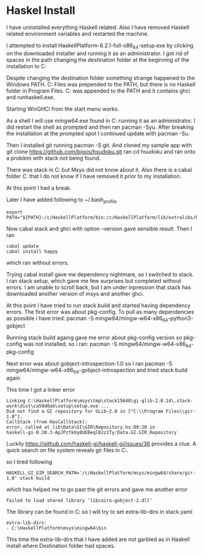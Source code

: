 * Haskel Install
I have uninstalled everything Haskell related. Also I have removed Haskell
related environment variables and restarted the machine.

I attempted to install HaskellPlatform-8.2.1-full-x86_64-setup.exe by clicking
on the downloaded installer and running it as an administrator.
I got rid of spaces in the path changing the destination folder at the
beginning of the installation to C:\HaskellPlatform

Despite changing the destination folder something strange happened to the
Windows PATH. C:\Program Files\Haskell\bin was prepended to the PATH, but there
is no Haskell folder in Program Files.
C:\HaskellPlatform\mingw\bin was appended to the PATH and it contains ghci and
runhaskell.exe.

Starting WinGHCi from the start menu works.

As a shell I will use mingw64.exe found in C:\HaskellPlatform\msys running it as
an administrator. I did restart the shell as prompted and then ran pacman -Syu.
After breaking the installation at the prompted spot I continued update with
pacman -Su.

Then I installed git running pacman -S git.
And cloned my sample app with git clone https://github.com/bigos/hsudoku.git
ran cd hsudoku and ran onto a problem with stack not being found.

There was stack in C:\Users\Jacek\AppData\Roaming\local\bin but Msys did not
know about it.
Also there is a cabal folder C:\Users\Jacek\AppData\Roaming\cabal that I do not
know if I have removed it prior to my installation.

At this point I had a break.

Later I have added following to ~/.bash_profile
#+BEGIN_EXAMPLE
export PATH="${PATH}:/c/HaskellPlatform/bin:/c/HaskellPlatform/lib/extralibs/bin:/c/Users/Jacek/AppData/Roaming/local/bin:/c/Users/Jacek/AppData/Roaming/cabal/bin"
#+END_EXAMPLE

Now cabal stack and ghci with option --version gave sensible result.
Then I ran
#+BEGIN_EXAMPLE
cabal update
cabal install happy
#+END_EXAMPLE
which ran without errors.

Trying cabal install gave me dependency nightmare, so I switched to stack.
I ran stack setup, which gave me few surprises but completed without errors.
I am unable to scroll back, but I am under inpression that stack has downloaded
another version of msys and another ghci.

At this point I have tried to run stack build and started having dependency
errors. The first error was about pkg-config.
To pull as many dependencies as possible i have tried:
pacman -S mingw64/mingw-w64-x86_64-python3-gobject

Running stack build againg gave me error about pkg-config version so pkg-config
was not installed, so i ran:
pacman -S mingw64/mingw-w64-x86_64-pkg-config

Next error was about gobject-introspection-1.0 so I ran
pacman -S mingw64/mingw-w64-x86_64-gobject-introspection and tried stack build
again

This time I got a linker error
#+BEGIN_EXAMPLE
Linking C:\HaskellPlatform\msys\tmp\stack15648\gi-glib-2.0.14\.stack-work\dist\ca59d0ab\setup\setup.exe ...
Did not find a GI repository for GLib-2.0 in ["C:\\Program Files\\gir-1.0"].
CallStack (from HasCallStack):
error, called at lib\Data\GI\GIR\Repository.hs:89:20 in
haskell-gi-0.20.3-ApJPztkUy0UEBeqlBJz1Ty:Data.GI.GIR.Repository
#+END_EXAMPLE
Luckily https://github.com/haskell-gi/haskell-gi/issues/36 provides a clue.
A quick search on file system reveals gir files in
C:\HaskellPlatform\msys\mingw64\share\gir-1.0.

so I tired following
#+BEGIN_EXAMPLE
HASKELL_GI_GIR_SEARCH_PATH='/c/HaskellPlatform/msys/mingw64/share/gir-1.0' stack build
#+END_EXAMPLE

which has helped me to go past the git errors and gave me another error
#+BEGIN_EXAMPLE
Failed to load shared library 'libcairo-gobject-2.dll'
#+END_EXAMPLE

The library can be found in C:\HaskellPlatform\msys\mingw64\bin so I will try to
set extra-lib-dirs in stack.yaml

#+BEGIN_EXAMPLE
extra-lib-dirs:
- C:\HaskellPlatform\msys\mingw64\bin
#+END_EXAMPLE

This time the extra-lib-dirs that I have added are not garbled as in Haskell
install where Destination folder had spaces.
